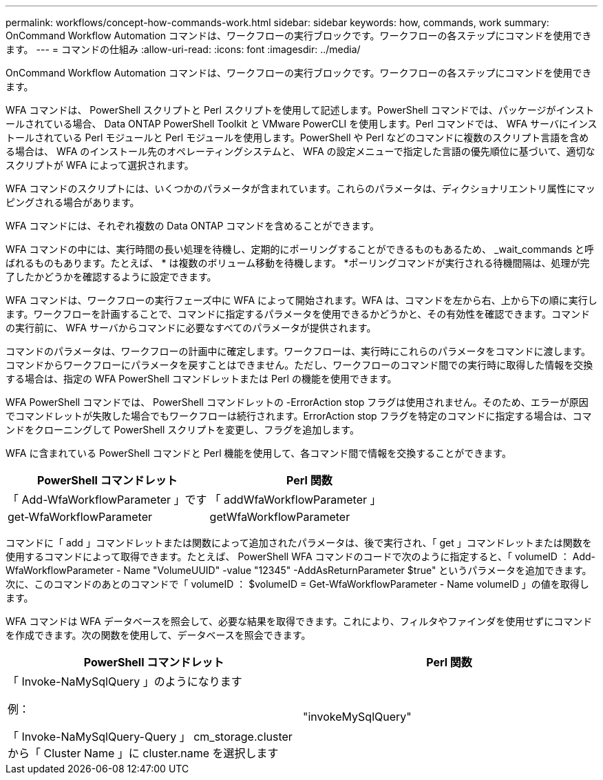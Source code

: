 ---
permalink: workflows/concept-how-commands-work.html 
sidebar: sidebar 
keywords: how, commands, work 
summary: OnCommand Workflow Automation コマンドは、ワークフローの実行ブロックです。ワークフローの各ステップにコマンドを使用できます。 
---
= コマンドの仕組み
:allow-uri-read: 
:icons: font
:imagesdir: ../media/


[role="lead"]
OnCommand Workflow Automation コマンドは、ワークフローの実行ブロックです。ワークフローの各ステップにコマンドを使用できます。

WFA コマンドは、 PowerShell スクリプトと Perl スクリプトを使用して記述します。PowerShell コマンドでは、パッケージがインストールされている場合、 Data ONTAP PowerShell Toolkit と VMware PowerCLI を使用します。Perl コマンドでは、 WFA サーバにインストールされている Perl モジュールと Perl モジュールを使用します。PowerShell や Perl などのコマンドに複数のスクリプト言語を含める場合は、 WFA のインストール先のオペレーティングシステムと、 WFA の設定メニューで指定した言語の優先順位に基づいて、適切なスクリプトが WFA によって選択されます。

WFA コマンドのスクリプトには、いくつかのパラメータが含まれています。これらのパラメータは、ディクショナリエントリ属性にマッピングされる場合があります。

WFA コマンドには、それぞれ複数の Data ONTAP コマンドを含めることができます。

WFA コマンドの中には、実行時間の長い処理を待機し、定期的にポーリングすることができるものもあるため、 _wait_commands と呼ばれるものもあります。たとえば、 * は複数のボリューム移動を待機します。 *ポーリングコマンドが実行される待機間隔は、処理が完了したかどうかを確認するように設定できます。

WFA コマンドは、ワークフローの実行フェーズ中に WFA によって開始されます。WFA は、コマンドを左から右、上から下の順に実行します。ワークフローを計画することで、コマンドに指定するパラメータを使用できるかどうかと、その有効性を確認できます。コマンドの実行前に、 WFA サーバからコマンドに必要なすべてのパラメータが提供されます。

コマンドのパラメータは、ワークフローの計画中に確定します。ワークフローは、実行時にこれらのパラメータをコマンドに渡します。コマンドからワークフローにパラメータを戻すことはできません。ただし、ワークフローのコマンド間での実行時に取得した情報を交換する場合は、指定の WFA PowerShell コマンドレットまたは Perl の機能を使用できます。

WFA PowerShell コマンドでは、 PowerShell コマンドレットの -ErrorAction stop フラグは使用されません。そのため、エラーが原因でコマンドレットが失敗した場合でもワークフローは続行されます。ErrorAction stop フラグを特定のコマンドに指定する場合は、コマンドをクローニングして PowerShell スクリプトを変更し、フラグを追加します。

WFA に含まれている PowerShell コマンドと Perl 機能を使用して、各コマンド間で情報を交換することができます。

[cols="2*"]
|===
| PowerShell コマンドレット | Perl 関数 


 a| 
「 Add-WfaWorkflowParameter 」です
 a| 
「 addWfaWorkflowParameter 」



 a| 
get-WfaWorkflowParameter
 a| 
getWfaWorkflowParameter

|===
コマンドに「 add 」コマンドレットまたは関数によって追加されたパラメータは、後で実行され、「 get 」コマンドレットまたは関数を使用するコマンドによって取得できます。たとえば、 PowerShell WFA コマンドのコードで次のように指定すると、「 volumeID ： Add-WfaWorkflowParameter - Name "VolumeUUID" -value "12345" -AddAsReturnParameter $true" というパラメータを追加できます。次に、このコマンドのあとのコマンドで「 volumeID ： $volumeID = Get-WfaWorkflowParameter - Name volumeID 」の値を取得します。

WFA コマンドは WFA データベースを照会して、必要な結果を取得できます。これにより、フィルタやファインダを使用せずにコマンドを作成できます。次の関数を使用して、データベースを照会できます。

[cols="2*"]
|===
| PowerShell コマンドレット | Perl 関数 


 a| 
「 Invoke-NaMySqlQuery 」のようになります

例：

「 Invoke-NaMySqlQuery-Query 」 cm_storage.cluster から「 Cluster Name 」に cluster.name を選択します
 a| 
"invokeMySqlQuery"

|===